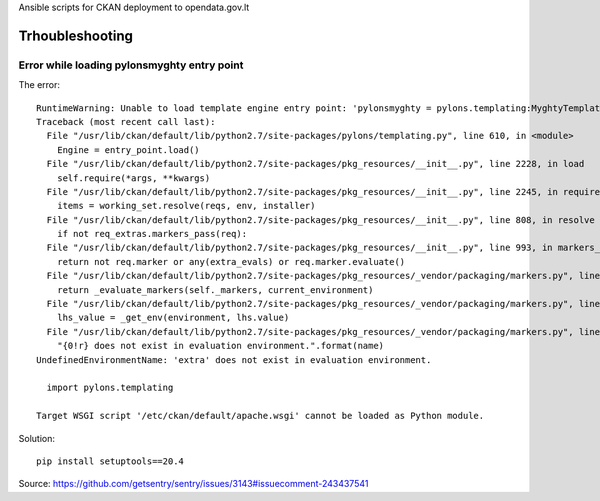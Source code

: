 Ansible scripts for CKAN deployment to opendata.gov.lt


Trhoubleshooting
================

Error while loading pylonsmyghty entry point
--------------------------------------------

The error::

    RuntimeWarning: Unable to load template engine entry point: 'pylonsmyghty = pylons.templating:MyghtyTemplatePlugin [myghty]':
    Traceback (most recent call last):
      File "/usr/lib/ckan/default/lib/python2.7/site-packages/pylons/templating.py", line 610, in <module>
        Engine = entry_point.load()
      File "/usr/lib/ckan/default/lib/python2.7/site-packages/pkg_resources/__init__.py", line 2228, in load
        self.require(*args, **kwargs)
      File "/usr/lib/ckan/default/lib/python2.7/site-packages/pkg_resources/__init__.py", line 2245, in require
        items = working_set.resolve(reqs, env, installer)
      File "/usr/lib/ckan/default/lib/python2.7/site-packages/pkg_resources/__init__.py", line 808, in resolve
        if not req_extras.markers_pass(req):
      File "/usr/lib/ckan/default/lib/python2.7/site-packages/pkg_resources/__init__.py", line 993, in markers_pass
        return not req.marker or any(extra_evals) or req.marker.evaluate()
      File "/usr/lib/ckan/default/lib/python2.7/site-packages/pkg_resources/_vendor/packaging/markers.py", line 278, in evaluate
        return _evaluate_markers(self._markers, current_environment)
      File "/usr/lib/ckan/default/lib/python2.7/site-packages/pkg_resources/_vendor/packaging/markers.py", line 203, in _evaluate_markers
        lhs_value = _get_env(environment, lhs.value)
      File "/usr/lib/ckan/default/lib/python2.7/site-packages/pkg_resources/_vendor/packaging/markers.py", line 185, in _get_env
        "{0!r} does not exist in evaluation environment.".format(name)
    UndefinedEnvironmentName: 'extra' does not exist in evaluation environment.

      import pylons.templating

    Target WSGI script '/etc/ckan/default/apache.wsgi' cannot be loaded as Python module.

Solution::

  pip install setuptools==20.4

Source: https://github.com/getsentry/sentry/issues/3143#issuecomment-243437541
